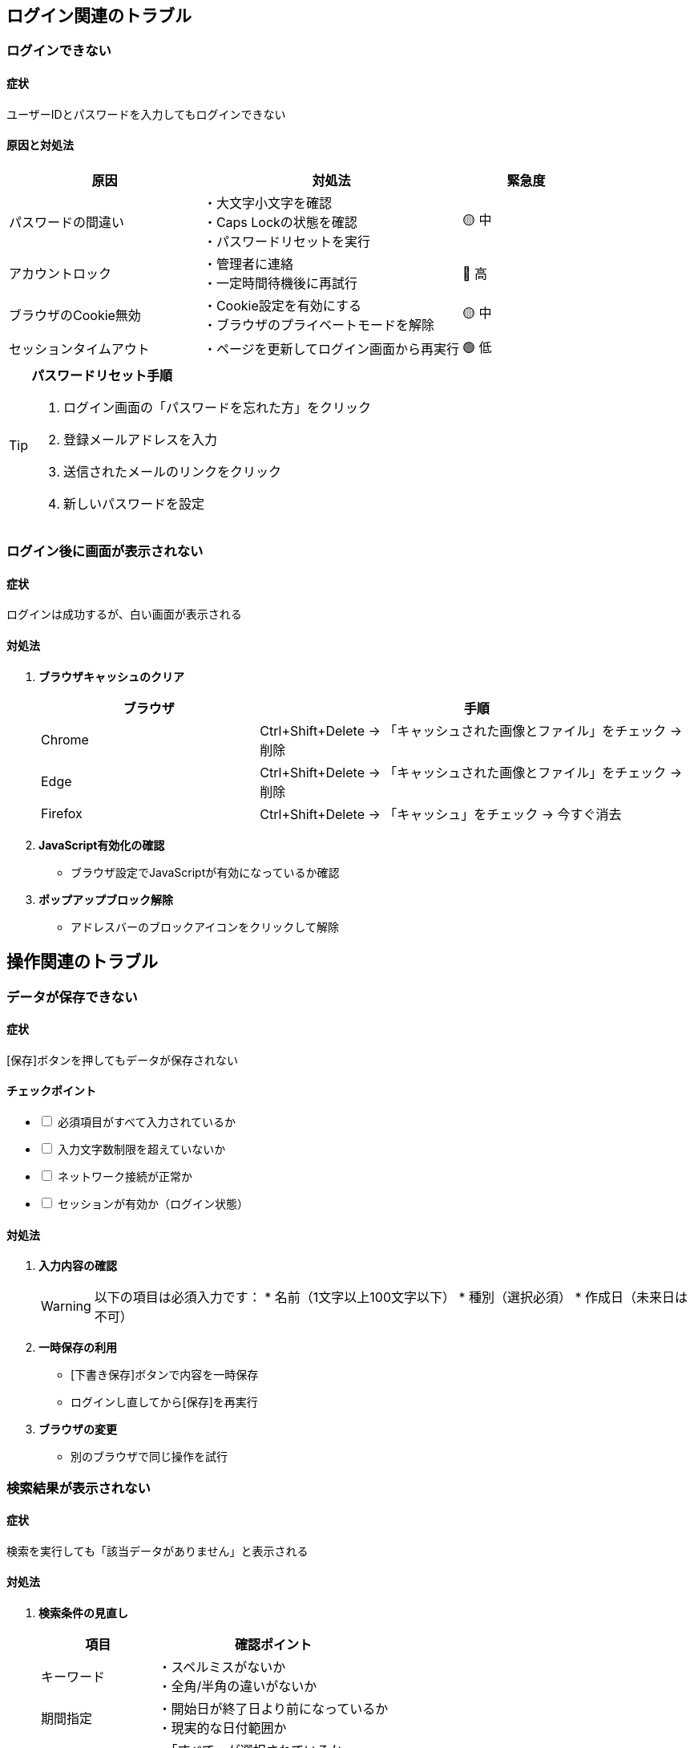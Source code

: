 == ログイン関連のトラブル

=== ログインできない

==== 症状
ユーザーIDとパスワードを入力してもログインできない

==== 原因と対処法

[cols="3,4,2"]
|===
|原因 |対処法 |緊急度

|パスワードの間違い
|・大文字小文字を確認 +
・Caps Lockの状態を確認 +
・パスワードリセットを実行
|🟡 中

|アカウントロック
|・管理者に連絡 +
・一定時間待機後に再試行
|🔴 高

|ブラウザのCookie無効
|・Cookie設定を有効にする +
・ブラウザのプライベートモードを解除
|🟡 中

|セッションタイムアウト
|・ページを更新してログイン画面から再実行
|🟢 低
|===

[TIP]
====
**パスワードリセット手順**

. ログイン画面の「パスワードを忘れた方」をクリック
. 登録メールアドレスを入力
. 送信されたメールのリンクをクリック
. 新しいパスワードを設定
====

=== ログイン後に画面が表示されない

==== 症状
ログインは成功するが、白い画面が表示される

==== 対処法

. **ブラウザキャッシュのクリア**
+
[cols="2,4"]
|===
|ブラウザ |手順

|Chrome
|Ctrl+Shift+Delete → 「キャッシュされた画像とファイル」をチェック → 削除

|Edge  
|Ctrl+Shift+Delete → 「キャッシュされた画像とファイル」をチェック → 削除

|Firefox
|Ctrl+Shift+Delete → 「キャッシュ」をチェック → 今すぐ消去
|===

. **JavaScript有効化の確認**
+
* ブラウザ設定でJavaScriptが有効になっているか確認

. **ポップアップブロック解除**
+
* アドレスバーのブロックアイコンをクリックして解除

== 操作関連のトラブル

=== データが保存できない

==== 症状
[保存]ボタンを押してもデータが保存されない

==== チェックポイント

[%interactive]
- [ ] 必須項目がすべて入力されているか
- [ ] 入力文字数制限を超えていないか  
- [ ] ネットワーク接続が正常か
- [ ] セッションが有効か（ログイン状態）

==== 対処法

. **入力内容の確認**
+
[WARNING]
====
以下の項目は必須入力です：
* 名前（1文字以上100文字以下）
* 種別（選択必須）
* 作成日（未来日は不可）
====

. **一時保存の利用**
+
* [下書き保存]ボタンで内容を一時保存
* ログインし直してから[保存]を再実行

. **ブラウザの変更**
+
* 別のブラウザで同じ操作を試行

=== 検索結果が表示されない

==== 症状
検索を実行しても「該当データがありません」と表示される

==== 対処法

. **検索条件の見直し**
+
[cols="2,4"]
|===
|項目 |確認ポイント

|キーワード
|・スペルミスがないか +
・全角/半角の違いがないか

|期間指定
|・開始日が終了日より前になっているか +
・現実的な日付範囲か

|種別絞り込み
|・「すべて」が選択されているか +
・削除されたデータは表示されない
|===

. **データの存在確認**
+
* [詳細検索]で条件を緩めて再検索
* 管理者にデータの存在を確認

=== 画面の表示が崩れる

==== 症状  
レイアウトが正しく表示されない、文字が重なる

==== 対処法

. **ブラウザの互換性確認**
+
推奨ブラウザ：Chrome, Edge, Firefox最新版

. **画面サイズの確認**
+
最小解像度：1024×768以上

. **ズーム設定の確認**  
+
ブラウザのズームが100%になっているか確認

. **CSS読み込みエラー**
+
* ページを再読み込み（F5キー）
* ブラウザキャッシュをクリア

== パフォーマンス関連

=== 動作が重い・遅い

==== チェックポイント

[cols="2,3,2"]
|===
|原因 |対処法 |効果

|大量データ処理
|・検索条件を絞り込む +
・期間を短くする
|🔴 高

|ネットワーク遅延
|・ネット接続を確認 +
・Wi-Fi接続を見直す  
|🟡 中

|ブラウザ負荷
|・不要なタブを閉じる +
・ブラウザを再起動
|🟢 低

|メモリ不足
|・他のアプリケーションを終了 +
・PCを再起動
|🔴 高
|===

=== ファイルダウンロードができない

==== 症状
レポート出力やファイルダウンロードが失敗する

==== 対処法

. **ポップアップブロック解除**
+
ダウンロード開始時にブロックされている可能性

. **ダウンロードフォルダの確認**
+
* ブラウザ設定でダウンロード先を確認
* フォルダの書き込み権限を確認

. **ファイルサイズの確認**
+
* 大きなファイルは時間がかかる場合があります
* ネットワーク接続が途中で切れていないか確認

== エラーメッセージ対処法

=== よく見るエラーメッセージ

[cols="2,3,3"]
|===
|エラーメッセージ |原因 |対処法

|「セッションがタイムアウトしました」
|長時間操作がない
|再ログインしてください

|「権限がありません」  
|アクセス権限不足
|管理者に権限の確認を依頼

|「サーバーエラーが発生しました」
|システム障害
|時間をおいて再試行、または管理者に連絡

|「ネットワークエラー」
|接続問題
|ネット接続を確認後、再試行
|===

== 緊急時の対応

=== システム障害時

[IMPORTANT]
====
**緊急連絡先**

🔴 **システム障害・緊急時**
📞 0120-XXX-XXX（24時間対応）
📧 emergency@example.com

🟡 **一般的な問い合わせ**  
📞 0120-YYY-YYY（平日9:00-18:00）
📧 support@example.com
====

=== データバックアップ

定期的にデータのバックアップを取ることをお勧めします：

. [設定] > [データ管理] > [エクスポート]
. 全データを選択して[エクスポート実行]  
. ダウンロードしたファイルを安全な場所に保存

== お問い合わせ前の確認事項

サポートにお問い合わせいただく前に、以下の情報をご準備ください：

[cols="2,4"]
|===
|項目 |内容

|ユーザーID |ログインに使用するID
|発生日時 |問題が発生した日時
|ブラウザ情報 |使用ブラウザとバージョン
|エラーメッセージ |表示されたエラーの内容（スクリーンショット推奨）
|操作手順 |問題が発生するまでの操作手順
|===

[TIP]
====
スクリーンショットがあると、問題の特定と解決が早くなります。
====
